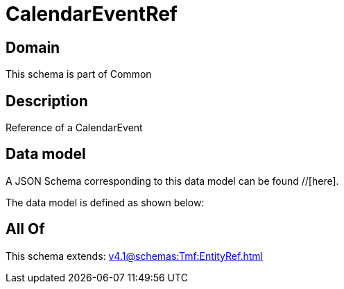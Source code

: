 = CalendarEventRef

[#domain]
== Domain

This schema is part of Common

[#description]
== Description
Reference of a CalendarEvent


[#data_model]
== Data model

A JSON Schema corresponding to this data model can be found //[here].

The data model is defined as shown below:


[#all_of]
== All Of

This schema extends: xref:v4.1@schemas:Tmf:EntityRef.adoc[]
